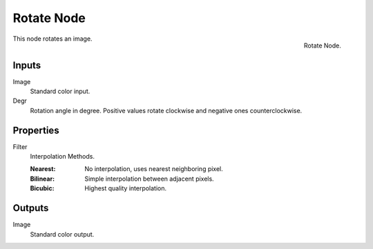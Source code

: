 .. _bpy.types.CompositorNodeRotate:

***********
Rotate Node
***********

.. figure:: /images/compositing_node-types_CompositorNodeRotate.png
   :align: right

   Rotate Node.

This node rotates an image.


Inputs
======

Image
   Standard color input.
Degr
   Rotation angle in degree. Positive values rotate clockwise and negative ones counterclockwise.


Properties
==========

Filter
   Interpolation Methods.

   :Nearest: No interpolation, uses nearest neighboring pixel.
   :Bilinear: Simple interpolation between adjacent pixels.
   :Bicubic: Highest quality interpolation.


Outputs
=======

Image
   Standard color output.
